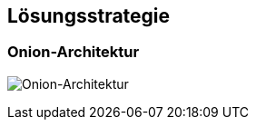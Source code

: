 [[section-solution-strategy]]
== Lösungsstrategie

=== Onion-Architektur

image:../images/onion-architecture.png[Onion-Architektur]

